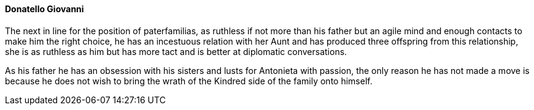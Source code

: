 ==== Donatello Giovanni
The next in line for the position of paterfamilias, as ruthless if not more 
than his father but an agile mind and enough contacts to make him the right 
choice, he has an incestuous relation with her Aunt and has produced three 
offspring from this relationship, she is as ruthless as him but has more 
tact and is better at diplomatic conversations.

As his father he has an obsession with his sisters and lusts for Antonieta 
with passion, the only reason he has not made a move is because he does not 
wish to bring the wrath of the Kindred side of the family onto himself.

